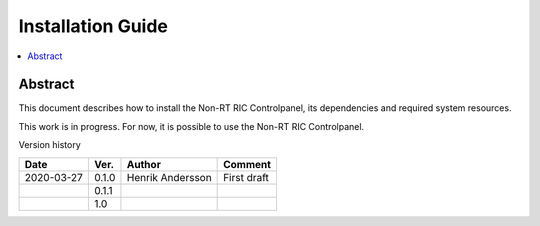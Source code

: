 .. This work is licensed under a Creative Commons Attribution 4.0 International License.
.. http://creativecommons.org/licenses/by/4.0



Installation Guide
==================

.. contents::
   :depth: 3
   :local:

Abstract
--------

This document describes how to install the Non-RT RIC Controlpanel, its dependencies and required system resources.

This work is in progress. For now, it is possible to use the Non-RT RIC Controlpanel.

Version history

+--------------------+--------------------+--------------------+--------------------+
| **Date**           | **Ver.**           | **Author**         | **Comment**        |
|                    |                    |                    |                    |
+--------------------+--------------------+--------------------+--------------------+
| 2020-03-27         | 0.1.0              | Henrik Andersson   | First draft        |
|                    |                    |                    |                    |
+--------------------+--------------------+--------------------+--------------------+
|                    | 0.1.1              |                    |                    |
|                    |                    |                    |                    |
+--------------------+--------------------+--------------------+--------------------+
|                    | 1.0                |                    |                    |
|                    |                    |                    |                    |
|                    |                    |                    |                    |
+--------------------+--------------------+--------------------+--------------------+



